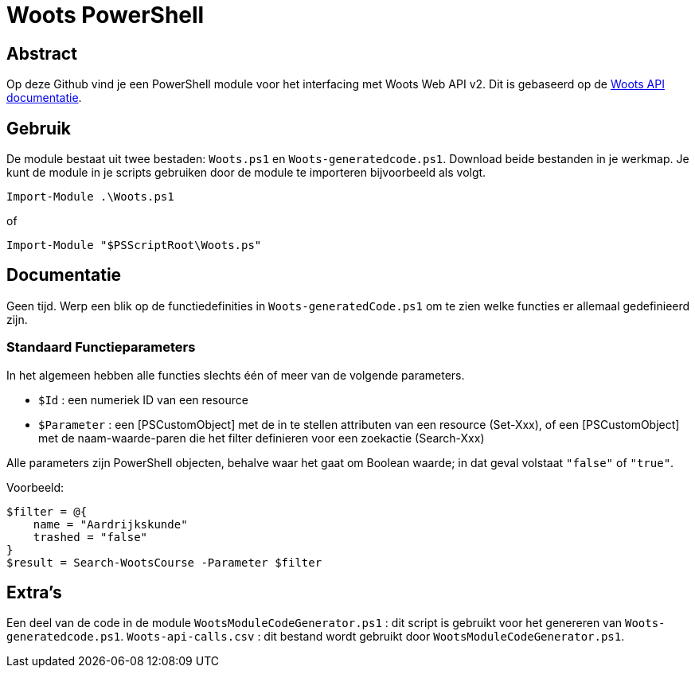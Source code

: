 = Woots PowerShell

== Abstract

Op deze Github vind je een PowerShell module voor het interfacing met Woots Web API v2. Dit is gebaseerd op de https://app.woots.nl/api/docs/index.html#/[Woots API documentatie].


== Gebruik

De module bestaat uit twee bestaden:  ``Woots.ps1`` en  ``Woots-generatedcode.ps1``. Download beide bestanden in je werkmap. 
Je kunt de module in je scripts gebruiken door de module te importeren bijvoorbeeld als volgt.

[source,PowerShell]
----
Import-Module .\Woots.ps1
----
of 
[source,PowerShell]
----
Import-Module "$PSScriptRoot\Woots.ps"
----

== Documentatie 

Geen tijd. Werp een blik op de functiedefinities in ``Woots-generatedCode.ps1`` om te zien welke functies er allemaal gedefinieerd zijn. 


=== Standaard Functieparameters

In het algemeen hebben alle functies slechts één of meer van de volgende parameters. 

* ``$Id`` : een numeriek ID van een resource

* ``$Parameter`` : een [PSCustomObject] met de in te stellen attributen van een resource (Set-Xxx), of een [PSCustomObject] met de naam-waarde-paren die het filter definieren voor een zoekactie (Search-Xxx)

Alle parameters zijn PowerShell objecten, behalve waar het gaat om Boolean waarde; in dat geval volstaat ``"false"`` of ``"true"``.

Voorbeeld: 

----
$filter = @{ 
    name = "Aardrijkskunde"
    trashed = "false"
}
$result = Search-WootsCourse -Parameter $filter
----

== Extra's 

Een deel van de code in de module 
``WootsModuleCodeGenerator.ps1`` : dit script is gebruikt voor het genereren van ``Woots-generatedcode.ps1``. 
``Woots-api-calls.csv`` : dit bestand wordt gebruikt door ``WootsModuleCodeGenerator.ps1``. 